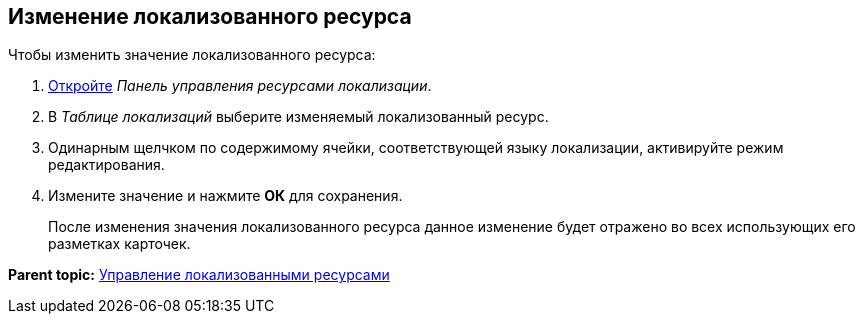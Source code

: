 
== Изменение локализованного ресурса

Чтобы изменить значение локализованного ресурса:

. [.ph .cmd]#xref:localization_opencontrolpanel.adoc[Откройте] [.dfn .term]_Панель управления ресурсами локализации_.#
. [.ph .cmd]#В [.dfn .term]_Таблице локализаций_ выберите изменяемый локализованный ресурс.#
. [.ph .cmd]#Одинарным щелчком по содержимому ячейки, соответствующей языку локализации, активируйте режим редактирования.#
. [.ph .cmd]#Измените значение и нажмите [.ph .uicontrol]*ОК* для сохранения.#
+
После изменения значения локализованного ресурса данное изменение будет отражено во всех использующих его разметках карточек.

*Parent topic:* xref:sc_localization.adoc[Управление локализованными ресурсами]
